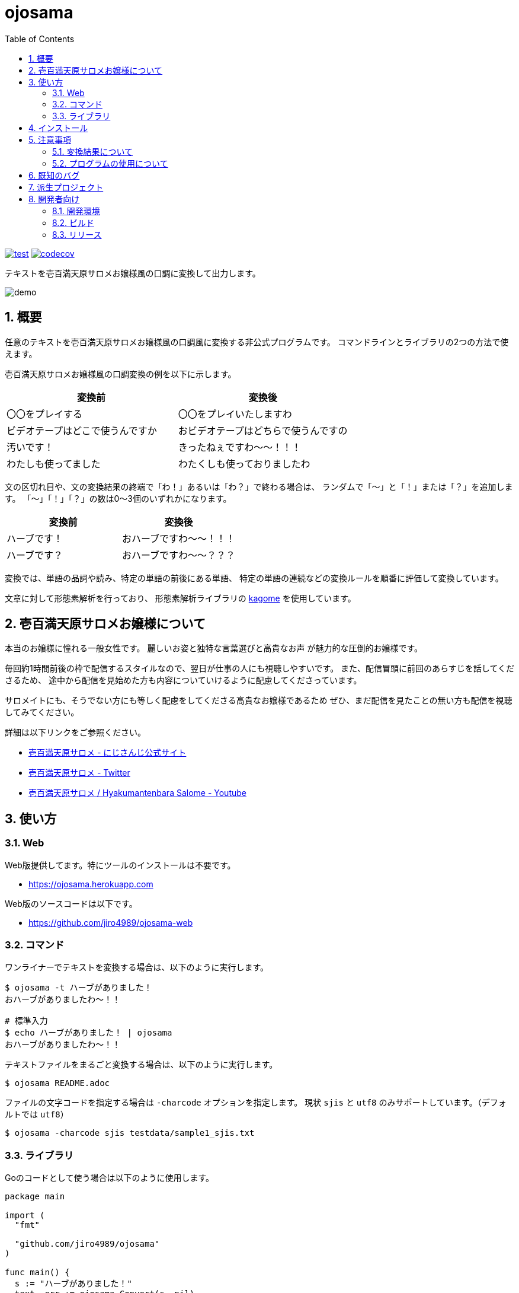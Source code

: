 = ojosama
:toc: left
:sectnums:

image:https://github.com/jiro4989/ojosama/workflows/test/badge.svg[test, link=https://github.com/jiro4989/ojosama/actions]
image:https://codecov.io/gh/jiro4989/ojosama/branch/main/graph/badge.svg[codecov, link=https://codecov.io/gh/jiro4989/ojosama]

テキストを壱百満天原サロメお嬢様風の口調に変換して出力します。

image:./docs/demo.gif[]

== 概要

任意のテキストを壱百満天原サロメお嬢様風の口調風に変換する非公式プログラムです。
コマンドラインとライブラリの2つの方法で使えます。

壱百満天原サロメお嬢様風の口調変換の例を以下に示します。

[options="header"]
|=================
| 変換前 | 変換後
| 〇〇をプレイする | 〇〇をプレイいたしますわ
| ビデオテープはどこで使うんですか | おビデオテープはどちらで使うんですの
| 汚いです！ | きったねぇですわ～～！！！
| わたしも使ってました| わたくしも使っておりましたわ
|=================

文の区切れ目や、文の変換結果の終端で「わ！」あるいは「わ？」で終わる場合は、
ランダムで「～」と「！」または「？」を追加します。
「～」「！」「？」の数は0～3個のいずれかになります。

[options="header"]
|=================
| 変換前 | 変換後
| ハーブです！| おハーブですわ～～！！！
| ハーブです？| おハーブですわ～～？？？
|=================

変換では、単語の品詞や読み、特定の単語の前後にある単語、
特定の単語の連続などの変換ルールを順番に評価して変換しています。

文章に対して形態素解析を行っており、
形態素解析ライブラリの https://github.com/ikawaha/kagome[kagome] を使用しています。

== 壱百満天原サロメお嬢様について

本当のお嬢様に憧れる一般女性です。
麗しいお姿と独特な言葉選びと高貴なお声
// とたまに汚い言葉と庶民身あふれる発言とガバプレイ
が魅力的な圧倒的お嬢様です。

毎回約1時間前後の枠で配信するスタイルなので、翌日が仕事の人にも視聴しやすいです。
また、配信冒頭に前回のあらすじを話してくださるため、
途中から配信を見始めた方も内容についていけるように配慮してくださっています。

サロメイトにも、そうでない方にも等しく配慮をしてくださる高貴なお嬢様であるため
ぜひ、まだ配信を見たことの無い方も配信を視聴してみてください。

詳細は以下リンクをご参照ください。

* https://www.nijisanji.jp/members/salome-hyakumantenbara[壱百満天原サロメ - にじさんじ公式サイト]
* https://twitter.com/1000000lome[壱百満天原サロメ - Twitter]
* https://www.youtube.com/channel/UCgIfLpQvelloDi8I0Ycbwpg[壱百満天原サロメ / Hyakumantenbara Salome - Youtube]

== 使い方

=== Web

Web版提供してます。特にツールのインストールは不要です。

* https://ojosama.herokuapp.com

Web版のソースコードは以下です。

* https://github.com/jiro4989/ojosama-web

=== コマンド

ワンライナーでテキストを変換する場合は、以下のように実行します。

[source,bash]
----
$ ojosama -t ハーブがありました！
おハーブがありましたわ～！！

# 標準入力
$ echo ハーブがありました！ | ojosama
おハーブがありましたわ～！！
----

テキストファイルをまるごと変換する場合は、以下のように実行します。

[source,bash]
----
$ ojosama README.adoc
----

ファイルの文字コードを指定する場合は `-charcode` オプションを指定します。
現状 `sjis` と `utf8` のみサポートしています。（デフォルトでは `utf8`）

[source,bash]
----
$ ojosama -charcode sjis testdata/sample1_sjis.txt
----

=== ライブラリ

Goのコードとして使う場合は以下のように使用します。

[source,go]
----
package main

import (
  "fmt"

  "github.com/jiro4989/ojosama"
)

func main() {
  s := "ハーブがありました！"
  text, err := ojosama.Convert(s, nil)
  if err != nil {
    panic(err)
  }
  fmt.Println(text)
}
----

== インストール

https://github.com/jiro4989/ojosama/releases[Releases]から実行可能ファイルをダウンロードしてください。

あるいは以下のコマンドでインストールしてください。

[source,bash]
----
$ go install github.com/jiro4989/ojosama/cmd/ojosama@latest
----

== 注意事項

=== 変換結果について

まだまだ実装途中なので、怪しい変換をする場合があります。

必ずしも、自分のイメージしているお嬢様の口調になっているとは限らないことをご了承ください。

=== プログラムの使用について

壱百満天原サロメお嬢様、及びその所属の にじさんじ や、
その関係者、ファンコミュニティの方の迷惑にならないように使ってください。

本プログラムは、にじさんじ所属の壱百満天原サロメお嬢様のキャラクターを題材にした二次創作の一つです。
故に、本プログラムは以下二次創作ガイドラインに従います。

* https://event.nijisanji.app/guidelines/[ANYCOLOR二次創作ガイドライン]

本プログラムを使う場合も上記ガイドラインを守ってお使いください。

== 既知のバグ

変換済みの文を更に変換すると変になります。

[source,bash]
----
$ ojosama -t お願いします | ojosama
お願いいたしますわですわ
----

== 派生プロジェクト

派生したプロジェクトのリンクです。多謝。

[options="header"]
|=================
| 説明 | 言語 | リポジトリURL
| スラッシュコマンドでお嬢様に変換できるDiscordBot | Go | https://github.com/wgdp/ojosama-discord-bot
| Gitのコミットメッセージをお嬢様にするCLI | Rust | https://github.com/Sigumaa/ojosama-commit
| 任意のテキストや、開いてるバッファ上のテキストをお嬢様にするVimプラグイン | Vim Script | https://github.com/heavenshell/vim-ojosama
| スラッシュコマンドでお嬢様に変換できるSlack App | Go | https://github.com/yoskeoka/ojosama-slack-app
|=================

== 開発者向け

=== 開発環境

* Go 1.18.2
* Ubuntu 22.04 on Docker
* make (なくてもいい)

=== ビルド

以下のコマンドでビルドします。
実行すると内部で単体テストも実施されるので、とりあえずこれがパスすればOK。

[source,bash]
----
$ make
$ ls -lah ./bin/ojosama
----

=== リリース

git tag打ったらCIが走って自動でリリースする。
